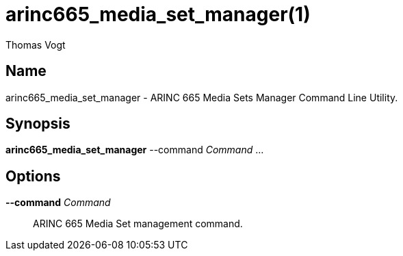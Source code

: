 = arinc665_media_set_manager(1)
Thomas Vogt

== Name

arinc665_media_set_manager - ARINC 665 Media Sets Manager Command Line Utility.

== Synopsis

*arinc665_media_set_manager* --command _Command_ ...

== Options

// tag::options[]
*--command* _Command_::
 ARINC 665 Media Set management command.
